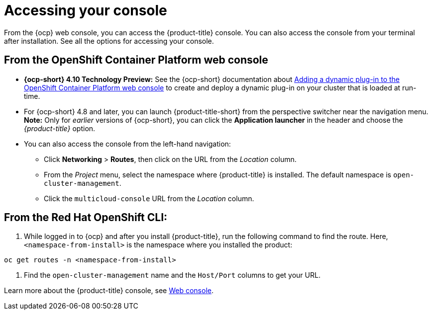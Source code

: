 [#accessing-your-console]
= Accessing your console

From the {ocp} web console, you can access the {product-title} console. You can also access the console from your terminal after installation. See all the options for accessing your console.

[#from-the-openshift-container-platform-web-console]
== From the OpenShift Container Platform web console

* *{ocp-short} 4.10 Technology Preview:* See the {ocp-short} documentation about https://docs.openshift.com/container-platform/4.10/web_console/dynamic-plug-ins.html#dynamic-plug-ins_dynamic-plug-ins[Adding a dynamic plug-in to the OpenShift Container Platform web console] to create and deploy a dynamic plug-in on your cluster that is loaded at run-time.

* For {ocp-short} 4.8 and later, you can launch {product-title-short} from the perspective switcher near the navigation menu. *Note:* Only for _earlier_ versions of {ocp-short}, you can click the *Application launcher* in the header and choose the _{product-title}_ option.

* You can also access the console from the left-hand navigation:

 ** Click *Networking* > *Routes*, then click on the URL from the _Location_ column. 
 ** From the _Project_ menu, select the namespace where {product-title} is installed. The default namespace is `open-cluster-management`.
 ** Click the `multicloud-console` URL from the _Location_ column.

[#from-the-red-hat-openshift-cli]
== From the Red Hat OpenShift CLI:

. While logged in to {ocp} and after you install {product-title}, run the following command to find the route.
Here, `<namespace-from-install>` is the namespace where you installed the product:

----
oc get routes -n <namespace-from-install>
----

. Find the `open-cluster-management` name and the `Host/Port` columns to get your URL.

Learn more about the {product-title} console, see xref:../console/console_intro.adoc#web-console[Web console].
